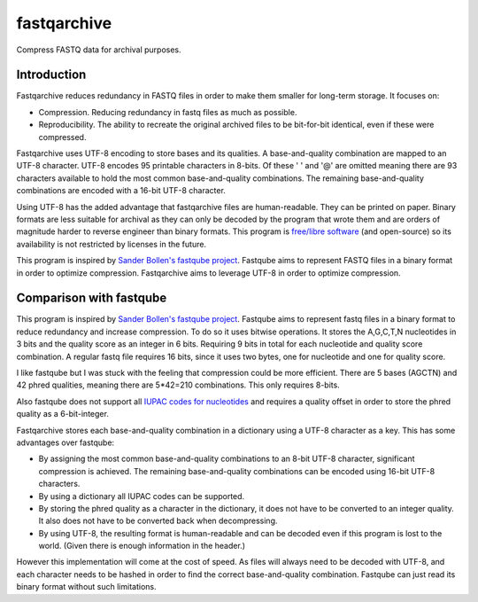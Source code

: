 fastqarchive
============

Compress FASTQ data for archival purposes.

Introduction
------------
Fastqarchive reduces redundancy in FASTQ files in order to make them smaller
for long-term storage. It focuses on:

- Compression. Reducing redundancy in fastq files as much as possible.
- Reproducibility. The ability to recreate the original archived files to be
  bit-for-bit identical, even if these were compressed.

Fastqarchive uses UTF-8 encoding to store bases and its qualities. A
base-and-quality combination are mapped to an UTF-8 character. UTF-8
encodes 95 printable characters in 8-bits. Of these ' ' and '@' are omitted
meaning there are 93 characters available to hold the most common
base-and-quality combinations. The remaining base-and-quality combinations are
encoded with a 16-bit UTF-8 character.

Using UTF-8 has the added advantage that fastqarchive files are human-readable.
They can be printed on paper. Binary formats are less suitable
for archival as they can only be decoded by the program that wrote them and
are orders of magnitude harder to reverse engineer than binary formats. This
program is `free/libre software <https://www.gnu.org/philosophy/free-sw.html>`_
(and open-source) so its availability is not restricted by licenses in the
future.

This program is inspired by `Sander Bollen's fastqube project
<https://github.com/sndrtj/fastqube>`_. Fastqube aims to represent FASTQ files
in a binary format in order to optimize compression. Fastqarchive aims to
leverage UTF-8 in order to optimize compression.


Comparison with fastqube
------------------------
This program is inspired by `Sander Bollen's fastqube project
<https://github.com/sndrtj/fastqube>`_. Fastqube aims to represent fastq files
in a binary format to reduce redundancy and increase compression. To do so
it uses bitwise operations. It stores the A,G,C,T,N nucleotides in 3 bits
and the quality score as an integer in 6 bits. Requiring 9 bits in total for
each nucleotide and quality score combination. A regular fastq file requires
16 bits, since it uses two bytes, one for nucleotide and one for quality score.

I like fastqube but I was stuck with the feeling that
compression could be more efficient. There are 5 bases (AGCTN) and 42 phred
qualities, meaning there are 5*42=210 combinations. This only requires 8-bits.

Also fastqube does not support all `IUPAC codes for nucleotides
<https://www.bioinformatics.org/sms/iupac.html>`_ and requires a quality offset
in order to store the phred quality as a 6-bit-integer.

Fastqarchive stores each base-and-quality combination in a dictionary using a
UTF-8 character as a key. This has some advantages over fastqube:

- By assigning the most common base-and-quality combinations to an 8-bit UTF-8
  character, significant compression is achieved. The remaining
  base-and-quality combinations can be encoded using 16-bit UTF-8 characters.
- By using a dictionary all IUPAC codes can be supported.
- By storing the phred quality as a character in the dictionary, it does not
  have to be converted to an integer quality. It also does not have to be
  converted back when decompressing.
- By using UTF-8, the resulting format is human-readable and can be decoded
  even if this program is lost to the world. (Given there is enough information
  in the header.)

However this implementation will come at the cost of speed. As files will
always need to be decoded with UTF-8, and each character needs to be hashed in
order to find the correct base-and-quality combination.
Fastqube can just read its binary format without such limitations.